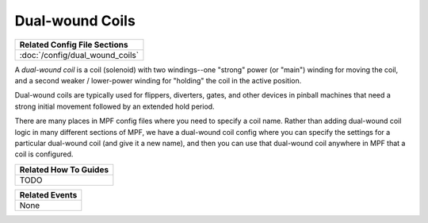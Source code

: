Dual-wound Coils
================

+------------------------------------------------------------------------------+
| Related Config File Sections                                                 |
+==============================================================================+
| :doc:`/config/dual_wound_coils`                                              |
+------------------------------------------------------------------------------+

A *dual-wound coil* is a coil (solenoid) with two windings--one "strong"
power (or "main") winding for moving the coil, and a second weaker / lower-power
winding for "holding" the coil in the active position.

Dual-wound coils are typically used for flippers, diverters, gates, and
other devices in pinball machines that need a strong initial movement
followed by an extended hold period.

There are many places in MPF config files where you need to specify a coil name.
Rather than adding dual-wound coil logic in many different sections of MPF, we
have a dual-wound coil config where you can specify the settings for a
particular dual-wound coil (and give it a new name), and then you can use that
dual-wound coil anywhere in MPF that a coil is configured.

+------------------------------------------------------------------------------+
| Related How To Guides                                                        |
+==============================================================================+
| TODO                                                                         |
+------------------------------------------------------------------------------+

+------------------------------------------------------------------------------+
| Related Events                                                               |
+==============================================================================+
| None                                                                         |
+------------------------------------------------------------------------------+
